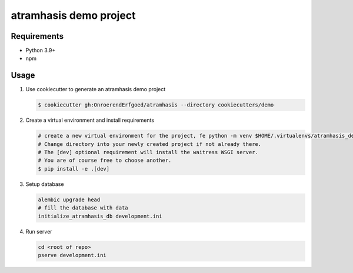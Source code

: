 =======================
atramhasis demo project
=======================

Requirements
------------

*   Python 3.9+
*   npm

Usage
-----

#.  Use cookiecutter to generate an atramhasis demo project

    .. code-block:: bash

        $ cookiecutter gh:OnroerendErfgoed/atramhasis --directory cookiecutters/demo

#.  Create a virtual environment and install requirements

    .. code-block:: bash

        # create a new virtual environment for the project, fe python -m venv $HOME/.virtualenvs/atramhasis_demo_venv
        # Change directory into your newly created project if not already there.
        # The [dev] optional requirement will install the waitress WSGI server.
        # You are of course free to choose another.
        $ pip install -e .[dev]

#.  Setup database

    .. code-block:: bash

        alembic upgrade head
        # fill the database with data
        initialize_atramhasis_db development.ini


#.  Run server

    .. code-block:: bash

        cd <root of repo>
        pserve development.ini
